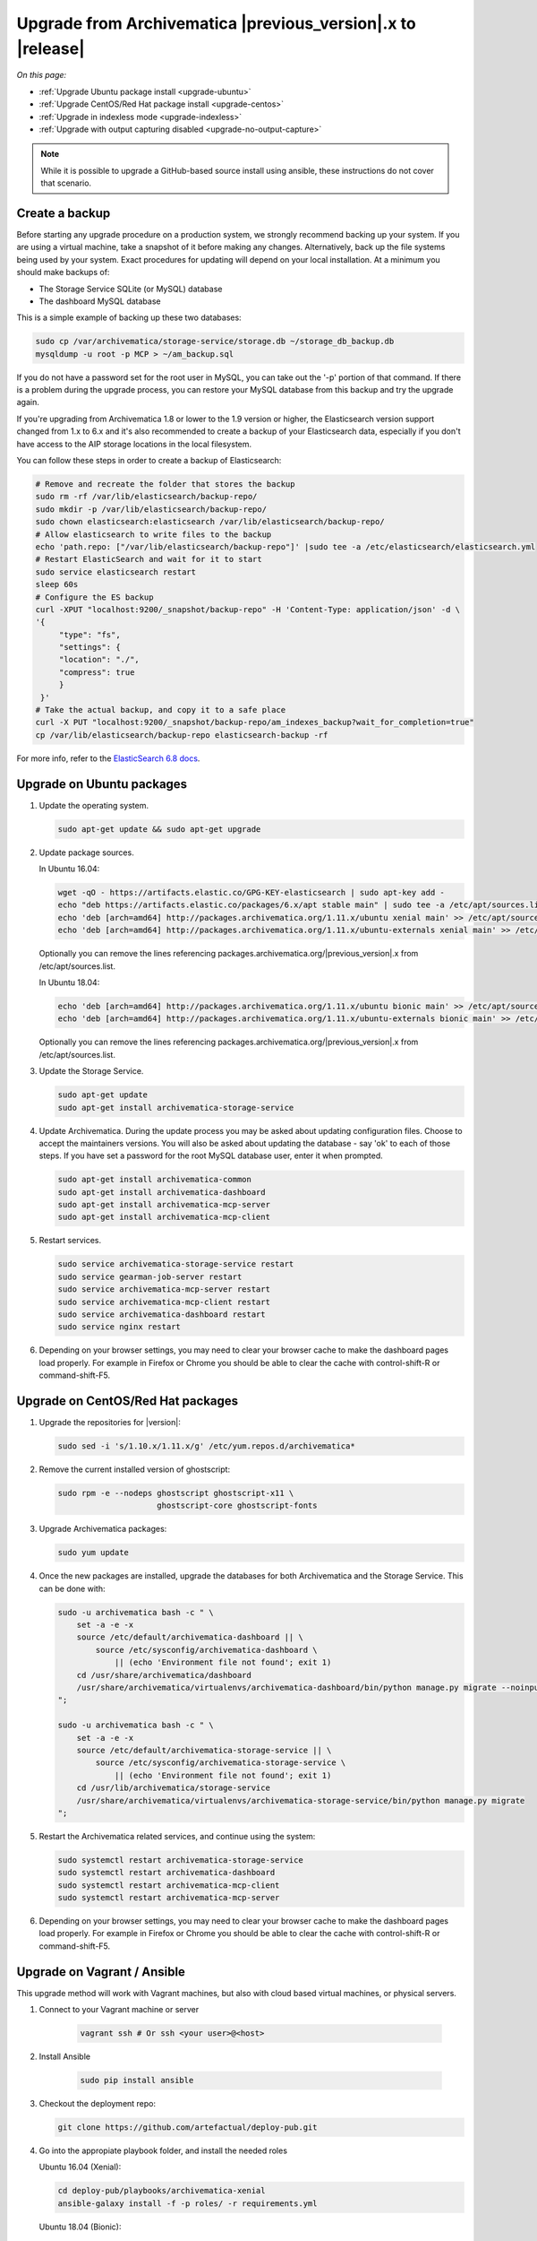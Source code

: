 .. _upgrade:

============================================================
Upgrade from Archivematica |previous_version|.x to |release|
============================================================

*On this page:*

* :ref:`Upgrade Ubuntu package install <upgrade-ubuntu>`
* :ref:`Upgrade CentOS/Red Hat package install <upgrade-centos>`
* :ref:`Upgrade in indexless mode <upgrade-indexless>`
* :ref:`Upgrade with output capturing disabled <upgrade-no-output-capture>`

.. note::

   While it is possible to upgrade a GitHub-based source install using ansible,
   these instructions do not cover that scenario.

.. _create-backup:

Create a backup
---------------

Before starting any upgrade procedure on a production system, we strongly
recommend backing up your system. If you are using a virtual machine, take a
snapshot of it before making any changes. Alternatively, back up the file
systems being used by your system. Exact procedures for updating will depend on
your local installation. At a minimum you should make backups of:

* The Storage Service SQLite (or MySQL) database
* The dashboard MySQL database

This is a simple example of backing up these two databases:

.. code:: bash

   sudo cp /var/archivematica/storage-service/storage.db ~/storage_db_backup.db
   mysqldump -u root -p MCP > ~/am_backup.sql

If you do not have a password set for the root user in MySQL, you can take out
the '-p' portion of that command. If there is a problem during the upgrade
process, you can restore your MySQL database from this backup and try the
upgrade again.

If you're upgrading from Archivematica 1.8 or lower to the 1.9 version or
higher, the Elasticsearch version support changed from 1.x to 6.x and it's
also recommended to create a backup of your Elasticsearch data, especially if
you don't have access to the AIP storage locations in the local filesystem.

You can follow these steps in order to create a backup of Elasticsearch:

.. code:: bash

   # Remove and recreate the folder that stores the backup
   sudo rm -rf /var/lib/elasticsearch/backup-repo/
   sudo mkdir -p /var/lib/elasticsearch/backup-repo/
   sudo chown elasticsearch:elasticsearch /var/lib/elasticsearch/backup-repo/
   # Allow elasticsearch to write files to the backup
   echo 'path.repo: ["/var/lib/elasticsearch/backup-repo"]' |sudo tee -a /etc/elasticsearch/elasticsearch.yml
   # Restart ElasticSearch and wait for it to start
   sudo service elasticsearch restart
   sleep 60s
   # Configure the ES backup
   curl -XPUT "localhost:9200/_snapshot/backup-repo" -H 'Content-Type: application/json' -d \
   '{
        "type": "fs",
        "settings": {
        "location": "./",
        "compress": true
        }
    }'
   # Take the actual backup, and copy it to a safe place
   curl -X PUT "localhost:9200/_snapshot/backup-repo/am_indexes_backup?wait_for_completion=true"
   cp /var/lib/elasticsearch/backup-repo elasticsearch-backup -rf

For more info, refer to the `ElasticSearch 6.8 docs`_.


.. _upgrade-ubuntu:

Upgrade on Ubuntu packages
--------------------------

#. Update the operating system.

   .. code:: bash

      sudo apt-get update && sudo apt-get upgrade

#. Update package sources.

   In Ubuntu 16.04:

   .. code:: bash

      wget -qO - https://artifacts.elastic.co/GPG-KEY-elasticsearch | sudo apt-key add -
      echo "deb https://artifacts.elastic.co/packages/6.x/apt stable main" | sudo tee -a /etc/apt/sources.list.d/elastic-6.x.list
      echo 'deb [arch=amd64] http://packages.archivematica.org/1.11.x/ubuntu xenial main' >> /etc/apt/sources.list
      echo 'deb [arch=amd64] http://packages.archivematica.org/1.11.x/ubuntu-externals xenial main' >> /etc/apt/sources.list

   Optionally you can remove the lines referencing
   packages.archivematica.org/|previous_version|.x from /etc/apt/sources.list.

   In Ubuntu 18.04:

   .. code:: bash

      echo 'deb [arch=amd64] http://packages.archivematica.org/1.11.x/ubuntu bionic main' >> /etc/apt/sources.list
      echo 'deb [arch=amd64] http://packages.archivematica.org/1.11.x/ubuntu-externals bionic main' >> /etc/apt/sources.list

   Optionally you can remove the lines referencing
   packages.archivematica.org/|previous_version|.x from /etc/apt/sources.list.

#. Update the Storage Service.

   .. code:: bash

      sudo apt-get update
      sudo apt-get install archivematica-storage-service

#. Update Archivematica. During the update process you may be asked about
   updating configuration files. Choose to accept the maintainers versions. You
   will also be asked about updating the database - say 'ok' to each of those
   steps. If you have set a password for the root MySQL database user, enter it
   when prompted.

   .. code:: bash

      sudo apt-get install archivematica-common
      sudo apt-get install archivematica-dashboard
      sudo apt-get install archivematica-mcp-server
      sudo apt-get install archivematica-mcp-client


#. Restart services.

   .. code:: bash

      sudo service archivematica-storage-service restart
      sudo service gearman-job-server restart
      sudo service archivematica-mcp-server restart
      sudo service archivematica-mcp-client restart
      sudo service archivematica-dashboard restart
      sudo service nginx restart

#. Depending on your browser settings, you may need to clear your browser cache
   to make the dashboard pages load properly. For example in Firefox or Chrome
   you should be able to clear the cache with control-shift-R or
   command-shift-F5.

.. _upgrade-centos:

Upgrade on CentOS/Red Hat packages
----------------------------------

#. Upgrade the repositories for |version|:

   .. code:: bash

    sudo sed -i 's/1.10.x/1.11.x/g' /etc/yum.repos.d/archivematica*

#. Remove the current installed version of ghostscript:

   .. code:: bash

      sudo rpm -e --nodeps ghostscript ghostscript-x11 \
                           ghostscript-core ghostscript-fonts

#. Upgrade Archivematica packages:

   .. code:: bash

      sudo yum update

#. Once the new packages are installed, upgrade the databases for both
   Archivematica and the Storage Service. This can be done with:

   .. code:: bash

      sudo -u archivematica bash -c " \
          set -a -e -x
          source /etc/default/archivematica-dashboard || \
              source /etc/sysconfig/archivematica-dashboard \
                  || (echo 'Environment file not found'; exit 1)
          cd /usr/share/archivematica/dashboard
          /usr/share/archivematica/virtualenvs/archivematica-dashboard/bin/python manage.py migrate --noinput
      ";

      sudo -u archivematica bash -c " \
          set -a -e -x
          source /etc/default/archivematica-storage-service || \
              source /etc/sysconfig/archivematica-storage-service \
                  || (echo 'Environment file not found'; exit 1)
          cd /usr/lib/archivematica/storage-service
          /usr/share/archivematica/virtualenvs/archivematica-storage-service/bin/python manage.py migrate
      ";


#. Restart the Archivematica related services, and continue using the system:

   .. code:: bash

      sudo systemctl restart archivematica-storage-service
      sudo systemctl restart archivematica-dashboard
      sudo systemctl restart archivematica-mcp-client
      sudo systemctl restart archivematica-mcp-server

#. Depending on your browser settings, you may need to clear your browser cache
   to make the dashboard pages load properly. For example in Firefox or Chrome
   you should be able to clear the cache with control-shift-R or
   command-shift-F5.

.. _upgrade-ansible:

Upgrade on Vagrant / Ansible
----------------------------

This upgrade method will work with Vagrant machines, but also
with cloud based virtual machines, or physical servers.

#. Connect to your Vagrant machine or server

    .. code:: bash

      vagrant ssh # Or ssh <your user>@<host>

#. Install Ansible

    .. code:: bash

      sudo pip install ansible

#. Checkout the deployment repo:

   .. code:: bash

      git clone https://github.com/artefactual/deploy-pub.git

#. Go into the appropiate playbook folder, and install the needed roles

   .. _ubuntu-16.04:

   Ubuntu 16.04 (Xenial):

   .. code:: bash

      cd deploy-pub/playbooks/archivematica-xenial
      ansible-galaxy install -f -p roles/ -r requirements.yml

   .. _ubuntu-18.04:

   Ubuntu 18.04 (Bionic):

   .. code:: bash

      cd deploy-pub/playbooks/archivematica-bionic
      ansible-galaxy install -f -p roles/ -r requirements.yml

   .. _centos-7:

   Centos 7:

   .. code:: bash

      cd deploy-pub/playbooks/archivematica-centos7
      ansible-galaxy install -f -p roles/ -r requirements.yml

   All the following steps should be run from the respective playbook folder
   for your operating system.

#. Verify that the vars-singlenode.yml has the appropiate contents for
   Elasticsearch and Archivematica, or update it with your own

#. Create a hosts file.

   .. code:: bash

    echo 'am-local   ansible_connection=local' > hosts

#. Upgrade Archivematica running

   .. code:: bash

    ansible-playbook -i hosts singlenode.yml --tags=elasticsearch,archivematica-src

.. _upgrade-indexless:

Upgrade in indexless mode
-------------------------

As of Archivematica 1.7, Archivematica can be run in indexless mode; that is,
without Elasticsearch. Installing Archivematica without Elasticsearch, or with
limited Elasticsearch functionality, means reduced consumption of compute
resources and lower operational complexity. By setting the
``archivematica_src_search_enabled`` configuration attribute, administrators can
define how many things Elasticsearch is indexing, if any. This can impact
searching across several different dashboard pages.

1. Upgrade your existing Archivematica pipeline following the instructions
   above.

2. Modify the relevant systemd EnvironmentFile files by adding lines that set
   the relevant environment variables to ``false``.

   If you are using Ubuntu, run the following commands.

   .. code:: bash

      sudo sh -c 'echo "ARCHIVEMATICA_DASHBOARD_DASHBOARD_SEARCH_ENABLED=false" >> /etc/default/archivematica-dashboard'
      sudo sh -c 'echo "ARCHIVEMATICA_MCPSERVER_MCPSERVER_SEARCH_ENABLED=false" >> /etc/default/archivematica-mcp-server'
      sudo sh -c 'echo "ARCHIVEMATICA_MCPCLIENT_MCPCLIENT_SEARCH_ENABLED=false" >> /etc/default/archivematica-mcp-client'

   If you are using CentOS, run the following commands.

   .. code:: bash

      sudo sh -c 'echo "ARCHIVEMATICA_DASHBOARD_DASHBOARD_SEARCH_ENABLED=false" >> /etc/sysconfig/archivematica-dashboard'
      sudo sh -c 'echo "ARCHIVEMATICA_MCPSERVER_MCPSERVER_SEARCH_ENABLED=false" >> /etc/sysconfig/archivematica-mcp-server'
      sudo sh -c 'echo "ARCHIVEMATICA_MCPCLIENT_MCPCLIENT_SEARCH_ENABLED=false" >> /etc/sysconfig/archivematica-mcp-client'

3. Restart services.

   If you are using Ubuntu, run the following commands.

   .. code:: bash

      sudo service archivematica-dashboard restart
      sudo service archivematica-mcp-client restart
      sudo service archivematica-mcp-server restart

   If you are using CentOS, run the following commands.

   .. code:: bash

      sudo -u root systemctl restart archivematica-dashboard
      sudo -u root systemctl restart archivematica-mcp-client
      sudo -u root systemctl restart archivematica-mcp-server

4. If you had previously installed and started the Elasticsearch service, you
   can turn it off now.

   .. code:: bash

      sudo -u root systemctl stop elasticsearch
      sudo -u root systemctl disable elasticsearch

.. _upgrade-no-output-capture:

Upgrade with output capturing disabled
--------------------------------------

As of Archivematica 1.7.1, output capturing can be disabled at upgrade or at
any other time. This means the stdout and stderr from preservation tasks are
not captured, which can result in a performane improvement. See the
`Task output capturing configuration <task-output-capturing-admin>` page for
more details. In order to disable output capturing, set the
``ARCHIVEMATICA_MCPCLIENT_MCPCLIENT_CAPTURE_CLIENT_SCRIPT_OUTPUT`` environment
variable to ``false`` and restart the MCP Client process(es). Consult the
installation instructions for your deployment method for more details on how to
set environment variables and restart Archivematica processes.

:ref:`Back to the top <upgrade>`

.. _`known issue with pip`: https://bugs.launchpad.net/ubuntu/+source/python-pip/+bug/1658844
.. _`visit our Wiki`: https://wiki.archivematica.org/Update_ElasticSearch
.. _`Elasticsearch 6.8 docs`: https://www.elastic.co/guide/en/elasticsearch/reference/6.8/modules-snapshots.html
